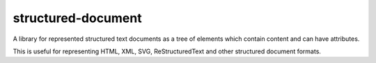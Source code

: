 structured-document
===================

A library for represented structured text documents as a tree of
elements which contain content and can have attributes.

This is useful for representing HTML, XML, SVG, ReStructuredText
and other structured document formats.
